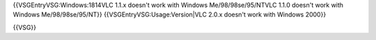 {{VSGEntryVSG:Windows:1814VLC 1.1.x doesn't work with Windows
Me/98/98se/95/NTVLC 1.1.0 doesn't work with Windows Me/98/98se/95/NT}}
{{VSGEntryVSG:Usage:Version|VLC 2.0.x doesn't work with Windows 2000}}

{{VSG}}

